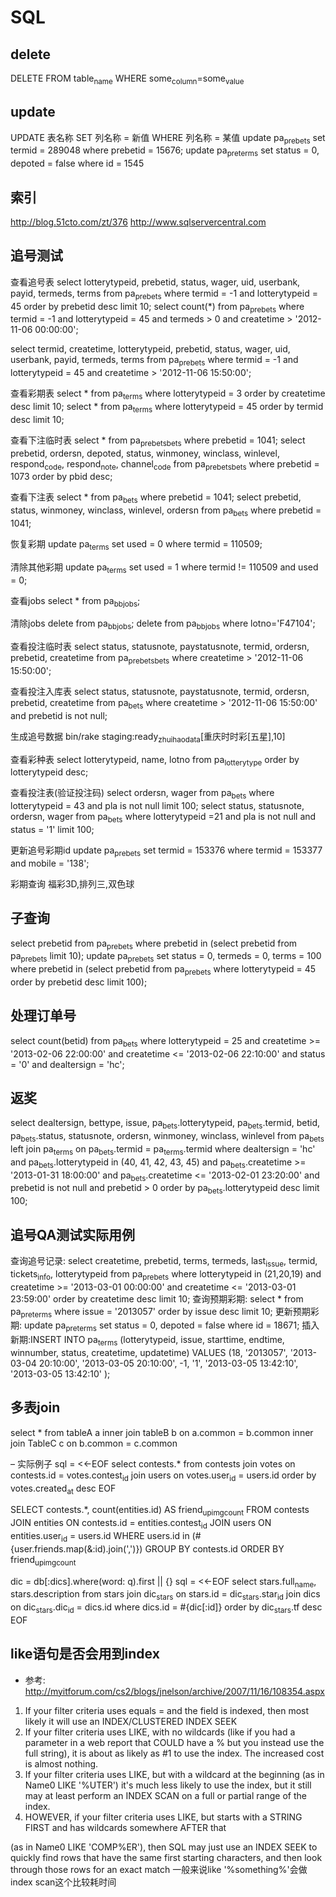 * SQL
** delete
DELETE FROM table_name WHERE some_column=some_value
** update
UPDATE 表名称 SET 列名称 = 新值 WHERE 列名称 = 某值
update pa_prebets set termid = 289048 where prebetid = 15676;
update pa_pre_terms set status = 0, depoted = false where id = 1545

** 索引
http://blog.51cto.com/zt/376
http://www.sqlservercentral.com

** 追号测试
查看追号表   
select lotterytypeid, prebetid, status, wager, uid, userbank, payid, termeds, terms from pa_prebets where termid = -1 and lotterytypeid = 45 order by prebetid desc limit 10;
select count(*) from pa_prebets where termid = -1 and lotterytypeid = 45 and termeds > 0 and createtime > '2012-11-06 00:00:00';

select termid, createtime, lotterytypeid, prebetid, status, wager, uid, userbank, payid, termeds, terms from pa_prebets where termid = -1 and lotterytypeid = 45 and  createtime > '2012-11-06 15:50:00';

查看彩期表
select * from pa_terms where lotterytypeid = 3 order by createtime desc limit 10;
select * from pa_terms where lotterytypeid = 45 order by termid desc limit 10;

查看下注临时表
select * from pa_prebets_bets where prebetid = 1041;
select prebetid, ordersn, depoted, status, winmoney, winclass, winlevel, respond_code, respond_note, channel_code from pa_prebets_bets where prebetid = 1073 order by pbid desc;

查看下注表
select * from pa_bets where prebetid = 1041;
select prebetid, status, winmoney, winclass, winlevel, ordersn from pa_bets where prebetid = 1041;

恢复彩期
update pa_terms set used = 0 where termid = 110509;

清除其他彩期
update pa_terms set used = 1 where termid != 110509 and used = 0;

查看jobs
select * from pa_bb_jobs;

清除jobs
delete from pa_bb_jobs;
delete from pa_bb_jobs where lotno='F47104';

查看投注临时表
select status, statusnote, paystatusnote, termid, ordersn, prebetid, createtime from pa_prebets_bets where createtime > '2012-11-06 15:50:00';

查看投注入库表
select status, statusnote, paystatusnote, termid, ordersn, prebetid, createtime from pa_bets where createtime > '2012-11-06 15:50:00' and prebetid is not null;

生成追号数据
bin/rake staging:ready_zhuihao_data[重庆时时彩[五星],10]

查看彩种表
select lotterytypeid, name, lotno from pa_lotterytype order by lotterytypeid desc;

查看投注表(验证投注码)
select ordersn, wager from pa_bets where lotterytypeid = 43 and pla is not null limit 100;
select status, statusnote, ordersn, wager from pa_bets where lotterytypeid =21 and pla is not null and status = '1' limit 100;

更新追号彩期id
update pa_prebets set termid = 153376 where termid = 153377 and mobile = '138';

彩期查询
福彩3D,排列三,双色球

** 子查询
select prebetid from pa_prebets where prebetid in (select prebetid from pa_prebets limit 10);
update pa_prebets set status = 0, termeds = 0, terms = 100 where prebetid in (select prebetid from pa_prebets where lotterytypeid = 45 order by prebetid desc limit 100);

** 处理订单号
select count(betid) from pa_bets where lotterytypeid = 25 and createtime >= '2013-02-06 22:00:00' and createtime <= '2013-02-06 22:10:00' and status = '0' and dealtersign = 'hc';
** 返奖
select dealtersign, bettype, issue, pa_bets.lotterytypeid, pa_bets.termid, betid, pa_bets.status, statusnote, ordersn, winmoney, winclass, winlevel from pa_bets left join pa_terms on pa_bets.termid = pa_terms.termid where dealtersign = 'hc' and pa_bets.lotterytypeid in (40, 41, 42, 43, 45) and pa_bets.createtime >= '2013-01-31 18:00:00' and pa_bets.createtime <= '2013-02-01 23:20:00' and prebetid is not null and prebetid > 0 order by pa_bets.lotterytypeid desc limit 100;
** 追号QA测试实际用例
查询追号记录: select createtime, prebetid, terms, termeds, last_issue, termid, tickets_info, lotterytypeid from pa_prebets where lotterytypeid in (21,20,19) and createtime >= '2013-03-01 00:00:00' and createtime <= '2013-03-01 23:59:00' order by createtime desc limit 10;
查询预期彩期: select * from pa_pre_terms where issue = '2013057' order by issue desc limit 10;
更新预期彩期: update pa_pre_terms set status = 0, depoted = false where id = 18671;
插入新期:INSERT INTO pa_terms (lotterytypeid, issue, starttime, endtime, winnumber, status, createtime, updatetime) VALUES (18, '2013057', '2013-03-04 20:10:00', '2013-03-05 20:10:00', -1, '1', '2013-03-05 13:42:10', '2013-03-05 13:42:10' );
** 多表join
select *
from
    tableA a
        inner join
    tableB b
        on a.common = b.common
        inner join 
    TableC c
        on b.common = c.common

-- 实际例子
sql = <<-EOF
  select contests.* from contests join votes on contests.id = votes.contest_id
  join users on votes.user_id = users.id
  order by votes.created_at desc
EOF

SELECT contests.*, count(entities.id) AS friend_upimg_count
FROM contests
JOIN entities ON contests.id = entities.contest_id
JOIN users ON entities.user_id = users.id
WHERE users.id in (#{user.friends.map(&:id).join(',')})
GROUP BY contests.id
ORDER BY friend_upimg_count

dic = db[:dics].where(word: q).first || {}
sql = <<-EOF
  select stars.full_name, stars.description from stars
  join dic_stars on stars.id = dic_stars.star_id
  join dics on dic_stars.dic_id = dics.id
  where dics.id = #{dic[:id]}
  order by dic_stars.tf desc
EOF

** like语句是否会用到index
- 参考: http://myitforum.com/cs2/blogs/jnelson/archive/2007/11/16/108354.aspx
1. If your filter criteria uses equals = and the field is indexed, then most likely it will use an INDEX/CLUSTERED INDEX SEEK  
2. If your filter criteria uses LIKE, with no wildcards (like if you had a parameter in a web report that COULD have a % but you instead use the full string), it is about as likely as #1 to use the index.  The increased cost is almost nothing.
3. If your filter criteria uses LIKE, but with a wildcard at the beginning (as in Name0 LIKE '%UTER') it's much less likely to use the index, but it still may at least perform an INDEX SCAN on a full or partial range of the index.
4. HOWEVER, if your filter criteria uses LIKE, but starts with a STRING FIRST and has wildcards somewhere AFTER that 
(as in Name0 LIKE 'COMP%ER'), then SQL may just use an INDEX SEEK to quickly find rows that have the same first starting characters, and then look through those rows for an exact match
一般来说like '%something%'会做index scan这个比较耗时间
